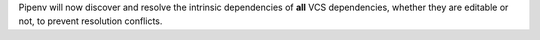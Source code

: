 Pipenv will now discover and resolve the intrinsic dependencies of **all** VCS dependencies, whether they are editable or not, to prevent resolution conflicts.
